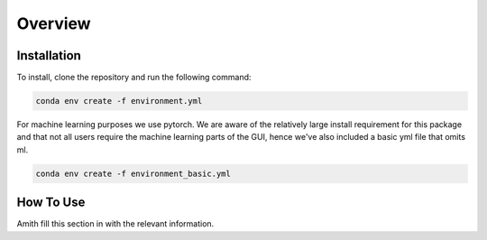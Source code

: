 Overview
========

.. _installation:

Installation
------------

To install, clone the repository and run the following command:

.. code-block:: bash

    conda env create -f environment.yml

For machine learning purposes we use pytorch. We are aware of the relatively large install requirement for this package and that not all users require the machine learning parts of the GUI, hence we've also
included a basic yml file that omits ml. 

.. code-block:: bash

    conda env create -f environment_basic.yml

.. _how to use:

How To Use
----------

Amith fill this section in with the relevant information.